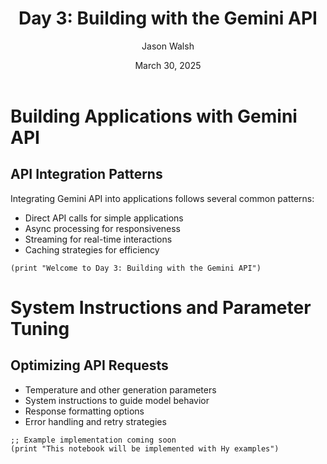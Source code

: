 #+TITLE: Day 3: Building with the Gemini API
#+AUTHOR: Jason Walsh
#+EMAIL: j@wal.sh
#+DATE: March 30, 2025
#+PROPERTY: header-args:hy :session day3 :results output :exports both

* Building Applications with Gemini API
:PROPERTIES:
:VISIBILITY: all
:END:

** API Integration Patterns

Integrating Gemini API into applications follows several common patterns:

- Direct API calls for simple applications
- Async processing for responsiveness
- Streaming for real-time interactions
- Caching strategies for efficiency

#+begin_src hy
(print "Welcome to Day 3: Building with the Gemini API")
#+end_src

* System Instructions and Parameter Tuning

** Optimizing API Requests

- Temperature and other generation parameters
- System instructions to guide model behavior
- Response formatting options
- Error handling and retry strategies

#+begin_src hy
;; Example implementation coming soon
(print "This notebook will be implemented with Hy examples")
#+end_src

